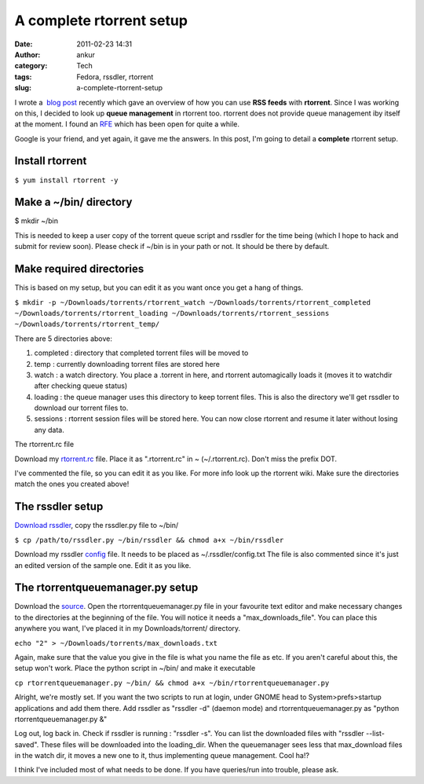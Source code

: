 A complete rtorrent setup
#########################
:date: 2011-02-23 14:31
:author: ankur
:category: Tech
:tags: Fedora, rssdler, rtorrent
:slug: a-complete-rtorrent-setup

I wrote a  `blog post`_ recently which gave an overview of how you can
use **RSS feeds** with **rtorrent**. Since I was working on this, I
decided to look up **queue management** in rtorrent too. rtorrent does
not provide queue management iby itself at the moment. I found an `RFE`_
which has been open for quite a while.

Google is your friend, and yet again, it gave me the answers. In this
post, I'm going to detail a **complete** rtorrent setup.

Install rtorrent
----------------

``$ yum install rtorrent -y``

Make a ~/bin/ directory
-----------------------

$ mkdir ~/bin

This is needed to keep a user copy of the torrent queue script and
rssdler for the time being (which I hope to hack and submit for review
soon). Please check if ~/bin is in your path or not. It should be there
by default.

Make required directories
-------------------------

This is based on my setup, but you can edit it as you want once you get
a hang of things.

``$ mkdir -p ~/Downloads/torrents/rtorrent_watch ~/Downloads/torrents/rtorrent_completed ~/Downloads/torrents/rtorrent_loading ~/Downloads/torrents/rtorrent_sessions ~/Downloads/torrents/rtorrent_temp/``

There are 5 directories above:

#. completed : directory that completed torrent files will be moved to
#. temp : currently downloading torrent files are stored here
#. watch : a watch directory. You place a .torrent in here, and rtorrent
   automagically loads it (moves it to watchdir after checking queue
   status)
#. loading : the queue manager uses this directory to keep torrent
   files. This is also the directory we'll get rssdler to download our
   torrent files to.
#. sessions : rtorrent session files will be stored here. You can now
   close rtorrent and resume it later without losing any data.

The rtorrent.rc file

Download my `rtorrent.rc`_ file. Place it as ".rtorrent.rc" in ~
(~/.rtorrent.rc). Don't miss the prefix DOT.

I've commented the file, so you can edit it as you like. For more info
look up the rtorrent wiki. Make sure the directories match the ones you
created above!

The rssdler setup
-----------------

`Download rssdler`_, copy the rssdler.py file to ~/bin/

``$ cp /path/to/rssdler.py ~/bin/rssdler && chmod a+x ~/bin/rssdler``

Download my rssdler `config`_ file. It needs to be placed as
~/.rssdler/config.txt The file is also commented since it's just an
edited version of the sample one. Edit it as you like.

The rtorrentqueuemanager.py setup
---------------------------------

Download the `source`_. Open the rtorrentqueuemanager.py file in your
favourite text editor and make necessary changes to the directories at
the beginning of the file. You will notice it needs a
"max\_downloads\_file". You can place this anywhere you want, I've
placed it in my Downloads/torrent/ directory.

``echo "2" > ~/Downloads/torrents/max_downloads.txt``

Again, make sure that the value you give in the file is what you name
the file as etc. If you aren't careful about this, the setup won't work.
Place the python script in ~/bin/ and make it executable

``cp rtorrentqueuemanager.py ~/bin/ && chmod a+x ~/bin/rtorrentqueuemanager.py``

Alright, we're mostly set.
If you want the two scripts to run at login, under GNOME head to
System>prefs>startup applications and add them there. Add rssdler as
"rssdler -d" (daemon mode) and rtorrentqueuemanager.py as "python
rtorrentqueuemanager.py &"

Log out, log back in. Check if rssdler is running : "rssdler -s". You
can list the downloaded files with "rssdler --list-saved".
These files will be downloaded into the loading\_dir. When the
queuemanager sees less that max\_download files in the watch dir, it
moves a new one to it, thus implementing queue management. Cool ha!?

I think I've included most of what needs to be done. If you have
queries/run into trouble, please ask.

.. _blog post: http://ankursinha.in/2011/02/21/using-torrent-rss-feeds-with-rtorrent/
.. _RFE: http://libtorrent.rakshasa.no/ticket/13
.. _rtorrent.rc: http://ankursinha.fedorapeople.org/misc/rtorrentconf/rtorrent.rc
.. _Download rssdler: http://code.google.com/p/rssdler/
.. _config: http://ankursinha.fedorapeople.org/misc/rtorrentconf/config.txt
.. _source: http://www.stabellini.net/rtorrent-howto.txt
